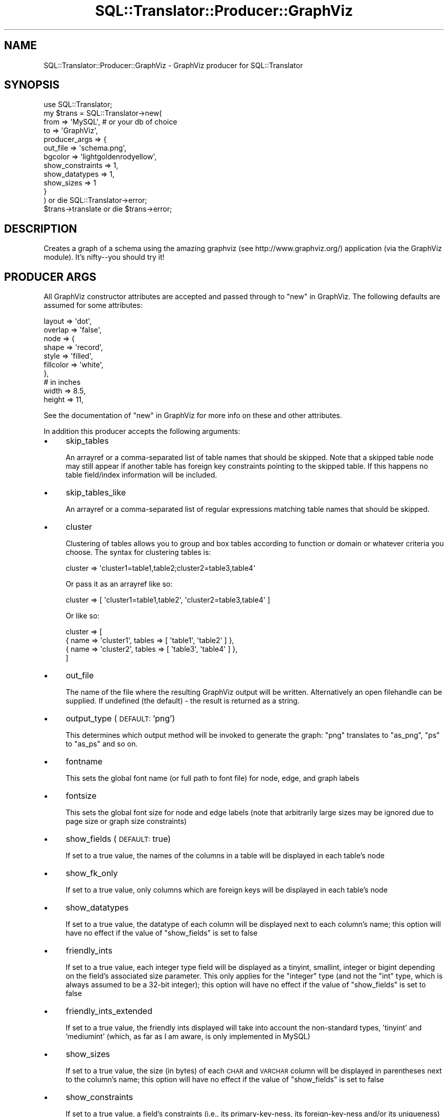 .\" Automatically generated by Pod::Man 2.27 (Pod::Simple 3.28)
.\"
.\" Standard preamble:
.\" ========================================================================
.de Sp \" Vertical space (when we can't use .PP)
.if t .sp .5v
.if n .sp
..
.de Vb \" Begin verbatim text
.ft CW
.nf
.ne \\$1
..
.de Ve \" End verbatim text
.ft R
.fi
..
.\" Set up some character translations and predefined strings.  \*(-- will
.\" give an unbreakable dash, \*(PI will give pi, \*(L" will give a left
.\" double quote, and \*(R" will give a right double quote.  \*(C+ will
.\" give a nicer C++.  Capital omega is used to do unbreakable dashes and
.\" therefore won't be available.  \*(C` and \*(C' expand to `' in nroff,
.\" nothing in troff, for use with C<>.
.tr \(*W-
.ds C+ C\v'-.1v'\h'-1p'\s-2+\h'-1p'+\s0\v'.1v'\h'-1p'
.ie n \{\
.    ds -- \(*W-
.    ds PI pi
.    if (\n(.H=4u)&(1m=24u) .ds -- \(*W\h'-12u'\(*W\h'-12u'-\" diablo 10 pitch
.    if (\n(.H=4u)&(1m=20u) .ds -- \(*W\h'-12u'\(*W\h'-8u'-\"  diablo 12 pitch
.    ds L" ""
.    ds R" ""
.    ds C` ""
.    ds C' ""
'br\}
.el\{\
.    ds -- \|\(em\|
.    ds PI \(*p
.    ds L" ``
.    ds R" ''
.    ds C`
.    ds C'
'br\}
.\"
.\" Escape single quotes in literal strings from groff's Unicode transform.
.ie \n(.g .ds Aq \(aq
.el       .ds Aq '
.\"
.\" If the F register is turned on, we'll generate index entries on stderr for
.\" titles (.TH), headers (.SH), subsections (.SS), items (.Ip), and index
.\" entries marked with X<> in POD.  Of course, you'll have to process the
.\" output yourself in some meaningful fashion.
.\"
.\" Avoid warning from groff about undefined register 'F'.
.de IX
..
.nr rF 0
.if \n(.g .if rF .nr rF 1
.if (\n(rF:(\n(.g==0)) \{
.    if \nF \{
.        de IX
.        tm Index:\\$1\t\\n%\t"\\$2"
..
.        if !\nF==2 \{
.            nr % 0
.            nr F 2
.        \}
.    \}
.\}
.rr rF
.\"
.\" Accent mark definitions (@(#)ms.acc 1.5 88/02/08 SMI; from UCB 4.2).
.\" Fear.  Run.  Save yourself.  No user-serviceable parts.
.    \" fudge factors for nroff and troff
.if n \{\
.    ds #H 0
.    ds #V .8m
.    ds #F .3m
.    ds #[ \f1
.    ds #] \fP
.\}
.if t \{\
.    ds #H ((1u-(\\\\n(.fu%2u))*.13m)
.    ds #V .6m
.    ds #F 0
.    ds #[ \&
.    ds #] \&
.\}
.    \" simple accents for nroff and troff
.if n \{\
.    ds ' \&
.    ds ` \&
.    ds ^ \&
.    ds , \&
.    ds ~ ~
.    ds /
.\}
.if t \{\
.    ds ' \\k:\h'-(\\n(.wu*8/10-\*(#H)'\'\h"|\\n:u"
.    ds ` \\k:\h'-(\\n(.wu*8/10-\*(#H)'\`\h'|\\n:u'
.    ds ^ \\k:\h'-(\\n(.wu*10/11-\*(#H)'^\h'|\\n:u'
.    ds , \\k:\h'-(\\n(.wu*8/10)',\h'|\\n:u'
.    ds ~ \\k:\h'-(\\n(.wu-\*(#H-.1m)'~\h'|\\n:u'
.    ds / \\k:\h'-(\\n(.wu*8/10-\*(#H)'\z\(sl\h'|\\n:u'
.\}
.    \" troff and (daisy-wheel) nroff accents
.ds : \\k:\h'-(\\n(.wu*8/10-\*(#H+.1m+\*(#F)'\v'-\*(#V'\z.\h'.2m+\*(#F'.\h'|\\n:u'\v'\*(#V'
.ds 8 \h'\*(#H'\(*b\h'-\*(#H'
.ds o \\k:\h'-(\\n(.wu+\w'\(de'u-\*(#H)/2u'\v'-.3n'\*(#[\z\(de\v'.3n'\h'|\\n:u'\*(#]
.ds d- \h'\*(#H'\(pd\h'-\w'~'u'\v'-.25m'\f2\(hy\fP\v'.25m'\h'-\*(#H'
.ds D- D\\k:\h'-\w'D'u'\v'-.11m'\z\(hy\v'.11m'\h'|\\n:u'
.ds th \*(#[\v'.3m'\s+1I\s-1\v'-.3m'\h'-(\w'I'u*2/3)'\s-1o\s+1\*(#]
.ds Th \*(#[\s+2I\s-2\h'-\w'I'u*3/5'\v'-.3m'o\v'.3m'\*(#]
.ds ae a\h'-(\w'a'u*4/10)'e
.ds Ae A\h'-(\w'A'u*4/10)'E
.    \" corrections for vroff
.if v .ds ~ \\k:\h'-(\\n(.wu*9/10-\*(#H)'\s-2\u~\d\s+2\h'|\\n:u'
.if v .ds ^ \\k:\h'-(\\n(.wu*10/11-\*(#H)'\v'-.4m'^\v'.4m'\h'|\\n:u'
.    \" for low resolution devices (crt and lpr)
.if \n(.H>23 .if \n(.V>19 \
\{\
.    ds : e
.    ds 8 ss
.    ds o a
.    ds d- d\h'-1'\(ga
.    ds D- D\h'-1'\(hy
.    ds th \o'bp'
.    ds Th \o'LP'
.    ds ae ae
.    ds Ae AE
.\}
.rm #[ #] #H #V #F C
.\" ========================================================================
.\"
.IX Title "SQL::Translator::Producer::GraphViz 3"
.TH SQL::Translator::Producer::GraphViz 3 "2014-09-25" "perl v5.18.4" "User Contributed Perl Documentation"
.\" For nroff, turn off justification.  Always turn off hyphenation; it makes
.\" way too many mistakes in technical documents.
.if n .ad l
.nh
.SH "NAME"
SQL::Translator::Producer::GraphViz \- GraphViz producer for SQL::Translator
.SH "SYNOPSIS"
.IX Header "SYNOPSIS"
.Vb 1
\&  use SQL::Translator;
\&
\&  my $trans = SQL::Translator\->new(
\&      from => \*(AqMySQL\*(Aq,            # or your db of choice
\&      to   => \*(AqGraphViz\*(Aq,
\&      producer_args => {
\&          out_file         => \*(Aqschema.png\*(Aq,
\&          bgcolor          => \*(Aqlightgoldenrodyellow\*(Aq,
\&          show_constraints => 1,
\&          show_datatypes   => 1,
\&          show_sizes       => 1
\&      }
\&  ) or die SQL::Translator\->error;
\&
\&  $trans\->translate or die $trans\->error;
.Ve
.SH "DESCRIPTION"
.IX Header "DESCRIPTION"
Creates a graph of a schema using the amazing graphviz
(see http://www.graphviz.org/) application (via
the GraphViz module).  It's nifty\*(--you should try it!
.SH "PRODUCER ARGS"
.IX Header "PRODUCER ARGS"
All GraphViz constructor attributes are accepted and passed
through to \*(L"new\*(R" in GraphViz. The following defaults are assumed
for some attributes:
.PP
.Vb 2
\&  layout => \*(Aqdot\*(Aq,
\&  overlap => \*(Aqfalse\*(Aq,
\&
\&  node => {
\&    shape => \*(Aqrecord\*(Aq,
\&    style => \*(Aqfilled\*(Aq,
\&    fillcolor => \*(Aqwhite\*(Aq,
\&  },
\&
\&  # in inches
\&  width => 8.5,
\&  height => 11,
.Ve
.PP
See the documentation of \*(L"new\*(R" in GraphViz for more info on these
and other attributes.
.PP
In addition this producer accepts the following arguments:
.IP "\(bu" 4
skip_tables
.Sp
An arrayref or a comma-separated list of table names that should be
skipped. Note that a skipped table node may still appear if another
table has foreign key constraints pointing to the skipped table. If
this happens no table field/index information will be included.
.IP "\(bu" 4
skip_tables_like
.Sp
An arrayref or a comma-separated list of regular expressions matching
table names that should be skipped.
.IP "\(bu" 4
cluster
.Sp
Clustering of tables allows you to group and box tables according to
function or domain or whatever criteria you choose.  The syntax for
clustering tables is:
.Sp
.Vb 1
\&  cluster => \*(Aqcluster1=table1,table2;cluster2=table3,table4\*(Aq
.Ve
.Sp
Or pass it as an arrayref like so:
.Sp
.Vb 1
\&  cluster => [ \*(Aqcluster1=table1,table2\*(Aq, \*(Aqcluster2=table3,table4\*(Aq ]
.Ve
.Sp
Or like so:
.Sp
.Vb 4
\&  cluster => [
\&    { name => \*(Aqcluster1\*(Aq, tables => [ \*(Aqtable1\*(Aq, \*(Aqtable2\*(Aq ] },
\&    { name => \*(Aqcluster2\*(Aq, tables => [ \*(Aqtable3\*(Aq, \*(Aqtable4\*(Aq ] },
\&  ]
.Ve
.IP "\(bu" 4
out_file
.Sp
The name of the file where the resulting GraphViz output will be
written. Alternatively an open filehandle can be supplied. If
undefined (the default) \- the result is returned as a string.
.IP "\(bu" 4
output_type (\s-1DEFAULT: \s0'png')
.Sp
This determines which
output method
will be invoked to generate the graph: \f(CW\*(C`png\*(C'\fR translates to
\&\f(CW\*(C`as_png\*(C'\fR, \f(CW\*(C`ps\*(C'\fR to \f(CW\*(C`as_ps\*(C'\fR and so on.
.IP "\(bu" 4
fontname
.Sp
This sets the global font name (or full path to font file) for
node, edge, and graph labels
.IP "\(bu" 4
fontsize
.Sp
This sets the global font size for node and edge labels (note that
arbitrarily large sizes may be ignored due to page size or graph size
constraints)
.IP "\(bu" 4
show_fields (\s-1DEFAULT:\s0 true)
.Sp
If set to a true value, the names of the columns in a table will
be displayed in each table's node
.IP "\(bu" 4
show_fk_only
.Sp
If set to a true value, only columns which are foreign keys
will be displayed in each table's node
.IP "\(bu" 4
show_datatypes
.Sp
If set to a true value, the datatype of each column will be
displayed next to each column's name; this option will have no
effect if the value of \f(CW\*(C`show_fields\*(C'\fR is set to false
.IP "\(bu" 4
friendly_ints
.Sp
If set to a true value, each integer type field will be displayed
as a tinyint, smallint, integer or bigint depending on the field's
associated size parameter. This only applies for the \f(CW\*(C`integer\*(C'\fR
type (and not the \f(CW\*(C`int\*(C'\fR type, which is always assumed to be a
32\-bit integer); this option will have no effect if the value of
\&\f(CW\*(C`show_fields\*(C'\fR is set to false
.IP "\(bu" 4
friendly_ints_extended
.Sp
If set to a true value, the friendly ints displayed will take into
account the non-standard types, 'tinyint' and 'mediumint' (which,
as far as I am aware, is only implemented in MySQL)
.IP "\(bu" 4
show_sizes
.Sp
If set to a true value, the size (in bytes) of each \s-1CHAR\s0 and
\&\s-1VARCHAR\s0 column will be displayed in parentheses next to the
column's name; this option will have no effect if the value of
\&\f(CW\*(C`show_fields\*(C'\fR is set to false
.IP "\(bu" 4
show_constraints
.Sp
If set to a true value, a field's constraints (i.e., its
primary-key-ness, its foreign-key-ness and/or its uniqueness)
will appear as a comma-separated list in brackets next to the
field's name; this option will have no effect if the value of
\&\f(CW\*(C`show_fields\*(C'\fR is set to false
.IP "\(bu" 4
show_indexes
.Sp
If set to a true value, each record will also show the indexes
set on each table. It describes the index types along with
which columns are included in the index.
.IP "\(bu" 4
show_index_names (\s-1DEFAULT:\s0 true)
.Sp
If \f(CW\*(C`show_indexes\*(C'\fR is set to a true value, then the value of this
parameter determines whether or not to print names of indexes.
if \f(CW\*(C`show_index_names\*(C'\fR is false, then a list of indexed columns
will appear below the field list. Otherwise, it will be a list
prefixed with the name of each index.
.IP "\(bu" 4
natural_join
.Sp
If set to a true value, \*(L"make_natural_joins\*(R" in SQL::Translator::Schema
will be called before generating the graph.
.IP "\(bu" 4
join_pk_only
.Sp
The value of this option will be passed as the value of the
like-named argument to \*(L"make_natural_joins\*(R" in SQL::Translator::Schema;
implies \f(CW\*(C`natural_join => 1\*(C'\fR
.IP "\(bu" 4
skip_fields
.Sp
The value of this option will be passed as the value of the
like-named argument to \*(L"make_natural_joins\*(R" in SQL::Translator::Schema;
implies \f(CW\*(C`natural_join => 1\*(C'\fR
.SS "\s-1DEPRECATED ARGS\s0"
.IX Subsection "DEPRECATED ARGS"
.IP "\(bu" 4
node_shape
.Sp
Deprecated, use node => { shape => ... } instead
.IP "\(bu" 4
add_color
.Sp
Deprecated, use bgcolor => 'lightgoldenrodyellow' instead
.Sp
If set to a true value, the graphic will have a background
color of 'lightgoldenrodyellow'; otherwise the default
white background will be used
.IP "\(bu" 4
nodeattrs
.Sp
Deprecated, use node => { ... } instead
.IP "\(bu" 4
edgeattrs
.Sp
Deprecated, use edge => { ... } instead
.IP "\(bu" 4
graphattrs
.Sp
Deprecated, use graph => { ... } instead
.SH "AUTHOR"
.IX Header "AUTHOR"
Ken Youens-Clark <kclark@cpan.org>
.PP
Jonathan Yu <frequency@cpan.org>
.SH "SEE ALSO"
.IX Header "SEE ALSO"
SQL::Translator, GraphViz
